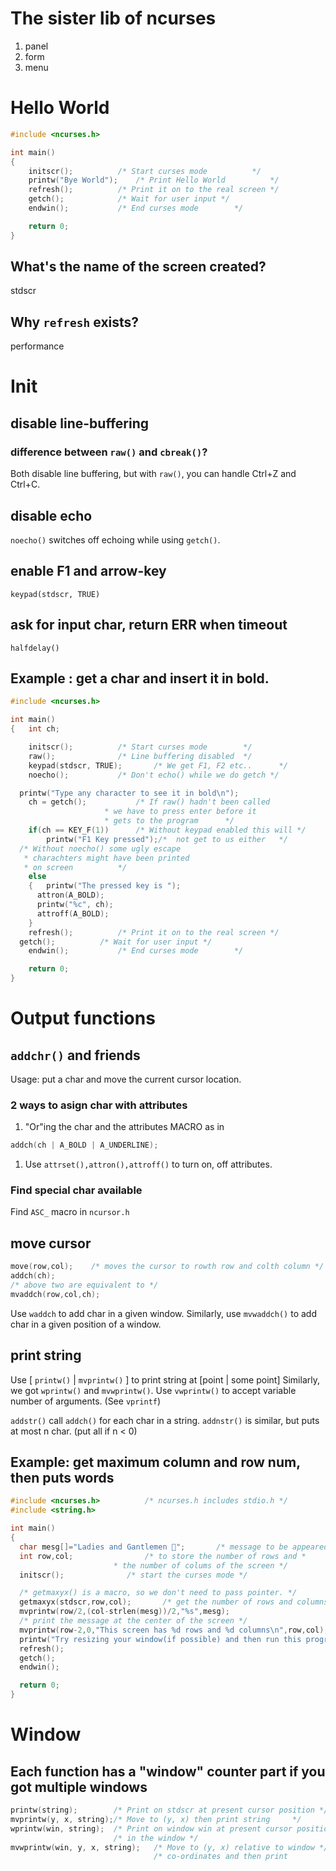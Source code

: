 * The sister lib of ncurses
1. panel
2. form
3. menu
* Hello World
#+BEGIN_SRC c
#include <ncurses.h>

int main()
{	
	initscr();			/* Start curses mode 		  */
	printw("Bye World");	/* Print Hello World		  */
	refresh();			/* Print it on to the real screen */
	getch();			/* Wait for user input */
	endwin();			/* End curses mode		  */

	return 0;
}

#+END_SRC
** What's the name of the screen created?
stdscr
** Why ~refresh~ exists?
performance
* Init
** disable line-buffering
*** difference between ~raw()~ and ~cbreak()~?
Both disable line buffering, but with ~raw()~, you can handle Ctrl+Z and Ctrl+C.
** disable echo
~noecho()~ switches off echoing while using ~getch()~.
** enable F1 and arrow-key
~keypad(stdscr, TRUE)~
** ask for input char, return ERR when timeout
~halfdelay()~
** Example : get a char and insert it in bold.
#+BEGIN_SRC c
#include <ncurses.h>

int main()
{	int ch;

	initscr();			/* Start curses mode 		*/
	raw();				/* Line buffering disabled	*/
	keypad(stdscr, TRUE);		/* We get F1, F2 etc..		*/
	noecho();			/* Don't echo() while we do getch */

  printw("Type any character to see it in bold\n");
	ch = getch();			/* If raw() hadn't been called
                     * we have to press enter before it
                     * gets to the program 		*/
	if(ch == KEY_F(1))		/* Without keypad enabled this will */
		printw("F1 Key pressed");/*  not get to us either	*/
  /* Without noecho() some ugly escape
   * charachters might have been printed
   * on screen			*/
	else
    {	printw("The pressed key is ");
      attron(A_BOLD);
      printw("%c", ch);
      attroff(A_BOLD);
    }
	refresh();			/* Print it on to the real screen */
  getch();			/* Wait for user input */
	endwin();			/* End curses mode		  */

	return 0;
}

#+END_SRC
* Output functions
** ~addchr()~ and friends 
Usage: put a char and move the current cursor location.
*** 2 ways to asign char with attributes
    1. "Or"ing the char and the attributes MACRO as in
#+BEGIN_SRC c
    addch(ch | A_BOLD | A_UNDERLINE);
#+END_SRC
    2. Use ~attrset(),attron(),attroff()~ to turn on, off attributes.
*** Find special char available
Find ~ASC_~ macro in ~ncursor.h~
** move cursor
#+BEGIN_SRC c
  move(row,col);    /* moves the cursor to rowth row and colth column */
  addch(ch);
  /* above two are equivalent to */
  mvaddch(row,col,ch);
#+END_SRC
Use ~waddch~ to add char in a given window.
Similarly, use ~mvwaddch()~ to add char in a given position of a window.
** print string
   Use [ ~printw()~ | ~mvprintw()~ ] to print string at [point | some point] 
   Similarly, we got ~wprintw()~ and ~mvwprintw()~.
   Use ~vwprintw()~ to accept variable number of arguments. (See ~vprintf~)

   ~addstr()~ call ~addch()~ for each char in a string. 
   ~addnstr()~ is similar, but puts at most n char. (put all if n < 0) 
** Example: get maximum column and row num, then puts words
#+BEGIN_SRC c
  #include <ncurses.h>			/* ncurses.h includes stdio.h */  
  #include <string.h> 
 
  int main()
  {
    char mesg[]="Ladies and Gantlemen 🐸";		/* message to be appeared on the screen */
    int row,col;				/* to store the number of rows and *
                         ,* the number of colums of the screen */
    initscr();				/* start the curses mode */

    /* getmaxyx() is a macro, so we don't need to pass pointer. */
    getmaxyx(stdscr,row,col);		/* get the number of rows and columns */
    mvprintw(row/2,(col-strlen(mesg))/2,"%s",mesg);
    /* print the message at the center of the screen */
    mvprintw(row-2,0,"This screen has %d rows and %d columns\n",row,col);
    printw("Try resizing your window(if possible) and then run this program again");
    refresh();
    getch();
    endwin();

    return 0;
  }
#+END_SRC

* Window
** Each function has a "window" counter part if you got multiple windows
#+BEGIN_SRC c
    printw(string);        /* Print on stdscr at present cursor position */
    mvprintw(y, x, string);/* Move to (y, x) then print string     */
    wprintw(win, string);  /* Print on window win at present cursor position */
                           /* in the window */
    mvwprintw(win, y, x, string);   /* Move to (y, x) relative to window */
                                    /* co-ordinates and then print         */

#+END_SRC
